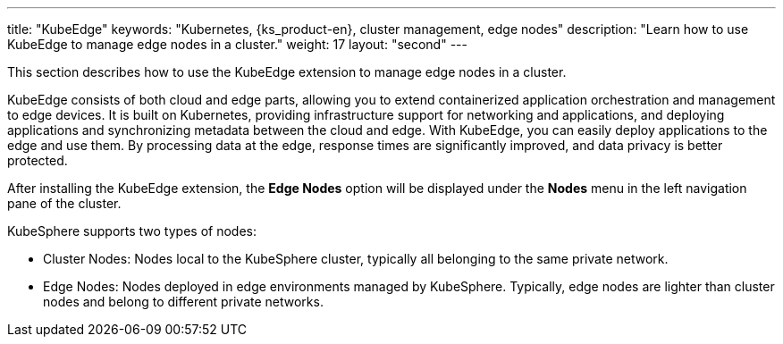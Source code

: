 ---
title: "KubeEdge"
keywords: "Kubernetes, {ks_product-en}, cluster management, edge nodes"
description: "Learn how to use KubeEdge to manage edge nodes in a cluster."
weight: 17
layout: "second"
---


This section describes how to use the KubeEdge extension to manage edge nodes in a cluster.

KubeEdge consists of both cloud and edge parts, allowing you to extend containerized application orchestration and management to edge devices. It is built on Kubernetes, providing infrastructure support for networking and applications, and deploying applications and synchronizing metadata between the cloud and edge. With KubeEdge, you can easily deploy applications to the edge and use them. By processing data at the edge, response times are significantly improved, and data privacy is better protected.

After installing the KubeEdge extension, the **Edge Nodes** option will be displayed under the **Nodes** menu in the left navigation pane of the cluster.

KubeSphere supports two types of nodes:

* Cluster Nodes: Nodes local to the KubeSphere cluster, typically all belonging to the same private network.

* Edge Nodes: Nodes deployed in edge environments managed by KubeSphere. Typically, edge nodes are lighter than cluster nodes and belong to different private networks.

ifeval::["{file_output_type}" == "html"]
Some operations for edge nodes and cluster nodes are the same, such as viewing node details, preventing and allowing pod scheduling, editing node taints and labels. For more information, see link:../../07-cluster-management/03-nodes[Node Management].
endif::[]

ifeval::["{file_output_type}" == "pdf"]
Some operations for edge nodes and cluster nodes are the same, such as viewing node details, preventing and allowing pod scheduling, editing node taints and labels. For more information, see the "Nodes" section in the {ks_product-en} Cluster Management Guide.
endif::[]
